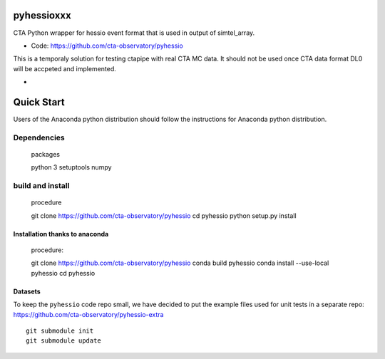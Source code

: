 ===========
pyhessioxxx
===========

CTA Python wrapper for hessio event format that is used in output of simtel_array.

* Code: https://github.com/cta-observatory/pyhessio 

This is a temporaly solution for testing ctapipe with real CTA MC data.
It should not be used once CTA data format DL0 will be accpeted and implemented.

* .. image:: http://img.shields.io/travis/cta-observatory/pyhessio.svg?branch=master
    :target: https://travis-ci.org/cta-observatory/pyhessio
    :alt: Test Status
 
===========
Quick Start
===========

Users of the Anaconda python distribution should follow the instructions for Anaconda python distribution.

Dependencies
------------
    packages :: 

    python 3 
    setuptools
    numpy

build and install
----------------- 
    procedure ::

    git clone https://github.com/cta-observatory/pyhessio
    cd pyhessio
    python setup.py install 

Installation thanks to anaconda  
________________________________ 
    procedure::

    git clone https://github.com/cta-observatory/pyhessio
    conda build pyhessio
    conda install --use-local pyhessio
    cd pyhessio

Datasets
____________________________________

To keep the ``pyhessio`` code repo small, we have decided to put the
example files used for unit tests in a separate
repo: https://github.com/cta-observatory/pyhessio-extra ::

    git submodule init
    git submodule update

